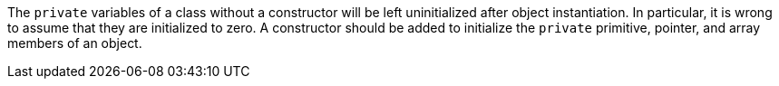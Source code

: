 The ``private`` variables of a class without a constructor will be left uninitialized after object instantiation. In particular, it is wrong to assume that they are initialized to zero. A constructor should be added to initialize the ``private`` primitive, pointer, and array members of an object.
